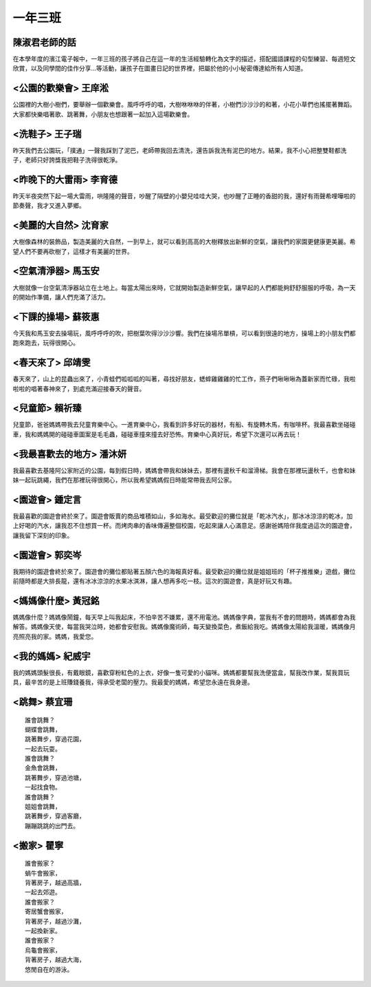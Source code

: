 ========
一年三班
========

陳淑君老師的話
==============

在本學年度的濱江電子報中，一年三班的孩子將自己在這一年的生活經驗轉化為文字的描述，搭配國語課程的句型練習、每週短文欣賞，以及同學間的佳作分享…等活動，讓孩子在圖畫日記的世界裡，把屬於他的小小秘密傳達給所有人知道。

<公園的歡樂會> 王庠淞
=====================

.. image:: 103/10.jpg

公園裡的大樹小樹們，要舉辦一個歡樂會。風呼呼呼的唱，大樹咻咻咻的伴著，小樹們沙沙沙的和著，小花小草們也搖擺著舞蹈。大家都快樂唱著歌、跳著舞，小朋友也想跟著一起加入這場歡樂會。

<洗鞋子> 王子瑞
===============

.. image:: 103/11.jpg

昨天我們去公園玩，「撲通」一聲我踩到了泥巴，老師帶我回去清洗，還告訴我洗有泥巴的地方。結果，我不小心把整雙鞋都洗子，老師只好誇獎我把鞋子洗得很乾淨。

<昨晚下的大雷雨> 李育德
=======================

.. image:: 103/12.jpg

昨天半夜突然下起一場大雷雨，哄隆隆的聲音，吵醒了隔壁的小嬰兒哇哇大哭，也吵醒了正睡的香甜的我，還好有雨聲希哩嘩啦的節奏聲，我才又進入夢鄉。

<美麗的大自然> 沈育家
=====================

.. image:: 103/21.jpg

大樹像森林的裝飾品，製造美麗的大自然，一到早上，就可以看到高高的大樹釋放出新鮮的空氣，讓我們的家園更健康更美麗。希望人們不要再砍樹了，這樣才有美麗的世界。

<空氣清淨器> 馬玉安
===================

.. image:: 103/21.jpg

大樹就像一台空氣清淨器站立在土地上。每當太陽出來時，它就開始製造新鮮空氣，讓早起的人們都能夠舒舒服服的呼吸，為一天的開始作準備，讓人們充滿了活力。

<下課的操場> 蘇筱惠
===================

.. image:: 103/25.jpg

今天我和馬玉安去操場玩，風呼呼呼的吹，把樹葉吹得沙沙沙響。我們在操場吊單槓，可以看到很遠的地方，操場上的小朋友們都跑來跑去，玩得很開心。

<春天來了> 邱靖雯
=================

.. image:: 103/26.jpg

春天來了，山上的昆蟲出來了，小青蛙們呱呱呱的叫著，尋找好朋友，蟋蟀雞雞雞的忙工作，燕子們啾啾啾為蓋新家而忙碌，我啦啦啦的唱著春神來了，到處充滿迎接春天的聲音。

<兒童節> 賴祈臻
===============

.. image:: 103/img022.jpg

兒童節，爸爸媽媽帶我去兒童育樂中心。一進育樂中心，我看到許多好玩的器材，有船、有旋轉木馬，有咖啡杯。我最喜歡坐碰碰車，我和媽媽開的碰碰車圖案是毛毛蟲，碰碰車撞來撞去好恐怖。育樂中心真好玩，希望下次還可以再去玩！

<我最喜歡去的地方> 潘沐妍
=========================

.. image:: 103/img028.jpg

我最喜歡去基隆阿公家附近的公園，每到假日時，媽媽會帶我和妹妹去，那裡有盪秋千和溜滑梯。我會在那裡玩盪秋千，也會和妹妹一起玩跳繩，我們在那裡玩得很開心，所以我希望媽媽假日時能常帶我去阿公家。

<園遊會> 鍾定言
===============

.. image:: 103/img002.jpg

我最喜歡的園遊會終於來了。園遊會販賣的商品堆積如山，多如海水。最受歡迎的攤位就是「乾冰汽水」，那冰冰涼涼的乾冰，加上好喝的汽水，讓我忍不住想買一杯。而烤肉串的香味傳遍整個校園，吃起來讓人心滿意足。感謝爸媽陪伴我度過這次的園遊會，讓我留下深刻的印象。

<園遊會> 郭奕岑
===============

.. image:: 103/img030.jpg

我期待的園遊會終於來了。園遊會的攤位都貼著五顏六色的海報真好看。最受歡迎的攤位就是姐姐班的「杯子推推樂」遊戲，攤位前隨時都是大排長龍，還有冰冰涼涼的水果冰淇淋，讓人想再多吃一枝。這次的園遊會，真是好玩又有趣。

<媽媽像什麼> 黃冠銘
===================

.. image:: 103/img001.jpg

媽媽像什麼？媽媽像鬧鐘，每天早上叫我起床，不怕辛苦不嫌累，還不用電池。媽媽像字典，當我有不會的問題時，媽媽都會為我解答。媽媽像天使，每當我哭泣時，她都會安慰我。媽媽像魔術師，每天變換菜色，煮飯給我吃。媽媽像太陽給我溫暖，媽媽像月亮照亮我的家。媽媽，我愛您。

<我的媽媽> 紀威宇
=================

.. image:: 103/img005.jpg

我的媽媽頭髮很長，有戴眼鏡，喜歡穿粉紅色的上衣，好像一隻可愛的小貓咪。媽媽都要幫我洗便當盒，幫我改作業，幫我買玩具，最辛苦的是上班賺錢養我，得承受老闆的壓力。我最愛的媽媽，希望您永遠在我身邊。

<跳舞> 蔡宜珊
=============

.. image:: 103/img029.jpg

::
    
    誰會跳舞？
    蝴蝶會跳舞，
    跳著舞步，穿過花園，
    一起去玩耍。
    誰會跳舞？
    金魚會跳舞，
    跳著舞步，穿過池塘，
    一起找食物。
    誰會跳舞？
    姐姐會跳舞，
    跳著舞步，穿過客廳，
    蹦蹦跳跳的出門去。

<搬家> 瞿寧
============

.. image:: 103/img033.jpg

::
    
    誰會搬家？
    蝸牛會搬家，
    背著房子，越過高牆，
    一起去郊遊。
    誰會搬家？
    寄居蟹會搬家，
    背著房子，越過沙灘，
    一起換新家。
    誰會搬家？
    烏龜會搬家，
    背著房子，越過大海，
    悠閒自在的游泳。


